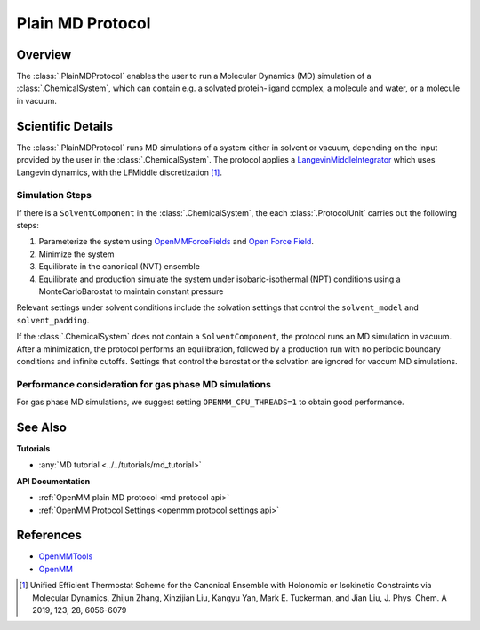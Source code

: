 Plain MD Protocol
=================

Overview
--------

The :class:`.PlainMDProtocol` enables the user to run a Molecular Dynamics (MD) simulation of a :class:`.ChemicalSystem`, which can contain e.g. a solvated protein-ligand complex, a molecule and water, or a molecule in vacuum.

.. todo: Later add ref to ChemicalSystem section

Scientific Details
------------------

The :class:`.PlainMDProtocol` runs MD simulations of a system either in solvent or vacuum, depending on the input provided by the user in the :class:`.ChemicalSystem`.
The protocol applies a 
`LangevinMiddleIntegrator <http://docs.openmm.org/development/api-python/generated/openmm.openmm.LangevinMiddleIntegrator.html>`_ 
which uses Langevin dynamics, with the LFMiddle discretization [1]_.  

Simulation Steps
~~~~~~~~~~~~~~~~

If there is a ``SolventComponent`` in the :class:`.ChemicalSystem`, the each :class:`.ProtocolUnit` carries out the following steps:

1. Parameterize the system using `OpenMMForceFields <https://github.com/openmm/openmmforcefields>`_ and `Open Force Field <https://github.com/openforcefield/openff-forcefields>`_.
2. Minimize the system
3. Equilibrate in the canonical (NVT) ensemble
4. Equilibrate and production simulate the system under isobaric-isothermal (NPT) conditions using a MonteCarloBarostat to maintain constant pressure

Relevant settings under solvent conditions include the solvation settings that control the ``solvent_model`` and ``solvent_padding``.

If the :class:`.ChemicalSystem` does not contain a ``SolventComponent``, the protocol runs an MD simulation in vacuum. After a minimization, the protocol performs an equilibration, followed by a production run with no periodic boundary conditions and infinite cutoffs. Settings that control the barostat or the solvation are ignored for vaccum MD simulations.

Performance consideration for gas phase MD simulations
~~~~~~~~~~~~~~~~~~~~~~~~~~~~~~~~~~~~~~~~~~~~~~~~~~~~~~

For gas phase MD simulations, we suggest setting ``OPENMM_CPU_THREADS=1`` to obtain good performance.

See Also
--------

**Tutorials**

* :any:`MD tutorial <../../tutorials/md_tutorial>`

**API Documentation**

* :ref:`OpenMM plain MD protocol <md protocol api>`
* :ref:`OpenMM Protocol Settings <openmm protocol settings api>`

References
----------
* `OpenMMTools <https://openmmtools.readthedocs.io/en/stable/>`_
* `OpenMM <https://openmm.org/>`_

.. [1] Unified Efficient Thermostat Scheme for the Canonical Ensemble with Holonomic or Isokinetic Constraints via Molecular Dynamics, Zhijun Zhang, Xinzijian Liu, Kangyu Yan, Mark E. Tuckerman, and Jian Liu, J. Phys. Chem. A 2019, 123, 28, 6056-6079
